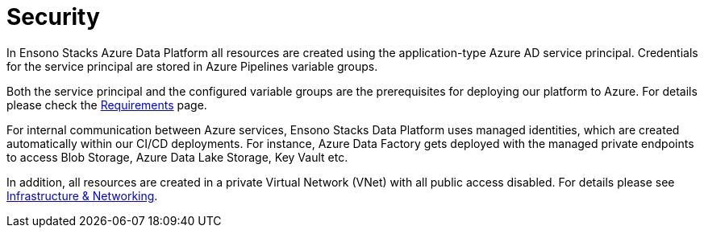 = Security
:description: Security
:keywords: security, service principal, managed identity

In Ensono Stacks Azure Data Platform all resources are created using the application-type Azure AD service
principal. Credentials for the service principal are stored in Azure Pipelines variable groups.

Both the service principal and the configured variable groups are the prerequisites for deploying
our platform to Azure. For details please check the link:./requirements_data_azure.adoc[Requirements] page.

For internal communication between Azure services, Ensono Stacks Data Platform uses managed identities,
which are created automatically within our CI/CD deployments. For instance, Azure Data Factory
gets deployed with the managed private endpoints to access Blob Storage, Azure Data Lake Storage,
Key Vault etc.

In addition, all resources are created in a private Virtual Network (VNet) with all public access
disabled. For details please see link:./infrastructure_data_azure.adoc[Infrastructure & Networking].
